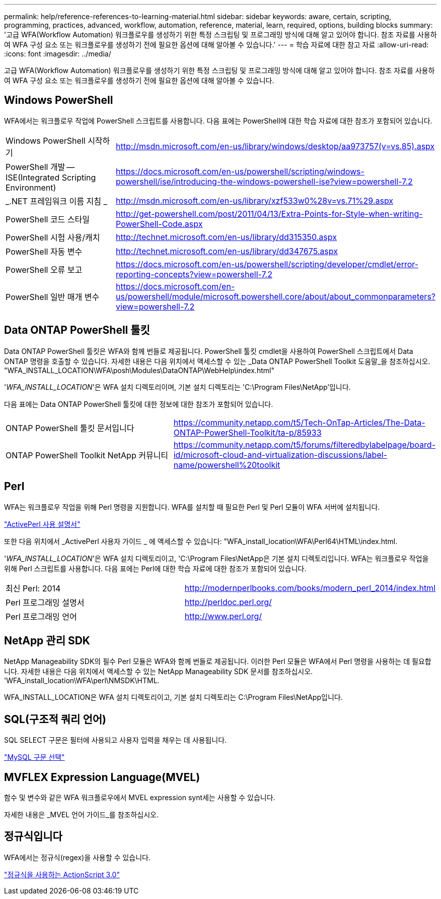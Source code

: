 ---
permalink: help/reference-references-to-learning-material.html 
sidebar: sidebar 
keywords: aware, certain, scripting, programming, practices, advanced, workflow, automation, reference, material, learn, required, options, building blocks 
summary: '고급 WFA(Workflow Automation) 워크플로우를 생성하기 위한 특정 스크립팅 및 프로그래밍 방식에 대해 알고 있어야 합니다. 참조 자료를 사용하여 WFA 구성 요소 또는 워크플로우를 생성하기 전에 필요한 옵션에 대해 알아볼 수 있습니다.' 
---
= 학습 자료에 대한 참고 자료
:allow-uri-read: 
:icons: font
:imagesdir: ../media/


[role="lead"]
고급 WFA(Workflow Automation) 워크플로우를 생성하기 위한 특정 스크립팅 및 프로그래밍 방식에 대해 알고 있어야 합니다. 참조 자료를 사용하여 WFA 구성 요소 또는 워크플로우를 생성하기 전에 필요한 옵션에 대해 알아볼 수 있습니다.



== Windows PowerShell

WFA에서는 워크플로우 작업에 PowerShell 스크립트를 사용합니다. 다음 표에는 PowerShell에 대한 학습 자료에 대한 참조가 포함되어 있습니다.

[cols="2*"]
|===


 a| 
Windows PowerShell 시작하기
 a| 
http://msdn.microsoft.com/en-us/library/windows/desktop/aa973757(v=vs.85).aspx[]



 a| 
PowerShell 개발 -- ISE(Integrated Scripting Environment)
 a| 
https://docs.microsoft.com/en-us/powershell/scripting/windows-powershell/ise/introducing-the-windows-powershell-ise?view=powershell-7.2[]



 a| 
_.NET 프레임워크 이름 지침 _
 a| 
http://msdn.microsoft.com/en-us/library/xzf533w0%28v=vs.71%29.aspx[]



 a| 
PowerShell 코드 스타일
 a| 
http://get-powershell.com/post/2011/04/13/Extra-Points-for-Style-when-writing-PowerShell-Code.aspx[]



 a| 
PowerShell 시험 사용/캐치
 a| 
http://technet.microsoft.com/en-us/library/dd315350.aspx[]



 a| 
PowerShell 자동 변수
 a| 
http://technet.microsoft.com/en-us/library/dd347675.aspx[]



 a| 
PowerShell 오류 보고
 a| 
https://docs.microsoft.com/en-us/powershell/scripting/developer/cmdlet/error-reporting-concepts?view=powershell-7.2[]



 a| 
PowerShell 일반 매개 변수
 a| 
https://docs.microsoft.com/en-us/powershell/module/microsoft.powershell.core/about/about_commonparameters?view=powershell-7.2[]

|===


== Data ONTAP PowerShell 툴킷

Data ONTAP PowerShell 툴킷은 WFA와 함께 번들로 제공됩니다. PowerShell 툴킷 cmdlet을 사용하여 PowerShell 스크립트에서 Data ONTAP 명령을 호출할 수 있습니다. 자세한 내용은 다음 위치에서 액세스할 수 있는 _Data ONTAP PowerShell Toolkit 도움말_을 참조하십시오. "WFA_INSTALL_LOCATION\WFA\posh\Modules\DataONTAP\WebHelp\index.html"

'_WFA_INSTALL_LOCATION_'은 WFA 설치 디렉토리이며, 기본 설치 디렉토리는 'C:\Program Files\NetApp'입니다.

다음 표에는 Data ONTAP PowerShell 툴킷에 대한 정보에 대한 참조가 포함되어 있습니다.

[cols="2*"]
|===


 a| 
ONTAP PowerShell 툴킷 문서입니다
 a| 
https://community.netapp.com/t5/Tech-OnTap-Articles/The-Data-ONTAP-PowerShell-Toolkit/ta-p/85933[]



 a| 
ONTAP PowerShell Toolkit NetApp 커뮤니티
 a| 
https://community.netapp.com/t5/forums/filteredbylabelpage/board-id/microsoft-cloud-and-virtualization-discussions/label-name/powershell%20toolkit[]

|===


== Perl

WFA는 워크플로우 작업을 위해 Perl 명령을 지원합니다. WFA를 설치할 때 필요한 Perl 및 Perl 모듈이 WFA 서버에 설치됩니다.

https://docs.activestate.com/activeperl/5.26/perl/["ActivePerl 사용 설명서"^]

또한 다음 위치에서 _ActivePerl 사용자 가이드 _ 에 액세스할 수 있습니다: "WFA_install_location\WFA\Perl64\HTML\index.html.

'_WFA_INSTALL_LOCATION_'은 WFA 설치 디렉토리이고, 'C:\Program Files\NetApp은 기본 설치 디렉토리입니다. WFA는 워크플로우 작업을 위해 Perl 스크립트를 사용합니다. 다음 표에는 Perl에 대한 학습 자료에 대한 참조가 포함되어 있습니다.

[cols="2*"]
|===


 a| 
최신 Perl: 2014
 a| 
http://modernperlbooks.com/books/modern_perl_2014/index.html[]



 a| 
Perl 프로그래밍 설명서
 a| 
http://perldoc.perl.org/[]



 a| 
Perl 프로그래밍 언어
 a| 
http://www.perl.org/[]

|===


== NetApp 관리 SDK

NetApp Manageability SDK의 필수 Perl 모듈은 WFA와 함께 번들로 제공됩니다. 이러한 Perl 모듈은 WFA에서 Perl 명령을 사용하는 데 필요합니다. 자세한 내용은 다음 위치에서 액세스할 수 있는 NetApp Manageability SDK 문서를 참조하십시오. 'WFA_install_location\WFA\perl\NMSDK\HTML.

WFA_INSTALL_LOCATION은 WFA 설치 디렉토리이고, 기본 설치 디렉토리는 C:\Program Files\NetApp입니다.



== SQL(구조적 쿼리 언어)

SQL SELECT 구문은 필터에 사용되고 사용자 입력을 채우는 데 사용됩니다.

http://dev.mysql.com/doc/refman/5.1/en/select.html["MySQL 구문 선택"^]



== MVFLEX Expression Language(MVEL)

함수 및 변수와 같은 WFA 워크플로우에서 MVEL expression synt세는 사용할 수 있습니다.

자세한 내용은 _MVEL 언어 가이드_를 참조하십시오.



== 정규식입니다

WFA에서는 정규식(regex)을 사용할 수 있습니다.

https://help.adobe.com/en_US/FlashPlatform/reference/actionscript/3/RegExp.html["정규식을 사용하는 ActionScript 3.0"^]
